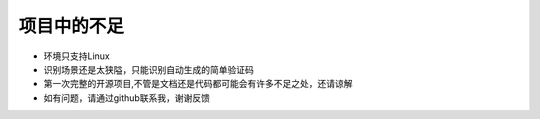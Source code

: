 ============
项目中的不足
============
* 环境只支持Linux
* 识别场景还是太狭隘，只能识别自动生成的简单验证码
* 第一次完整的开源项目,不管是文档还是代码都可能会有许多不足之处，还请谅解
* 如有问题，请通过github联系我，谢谢反馈

